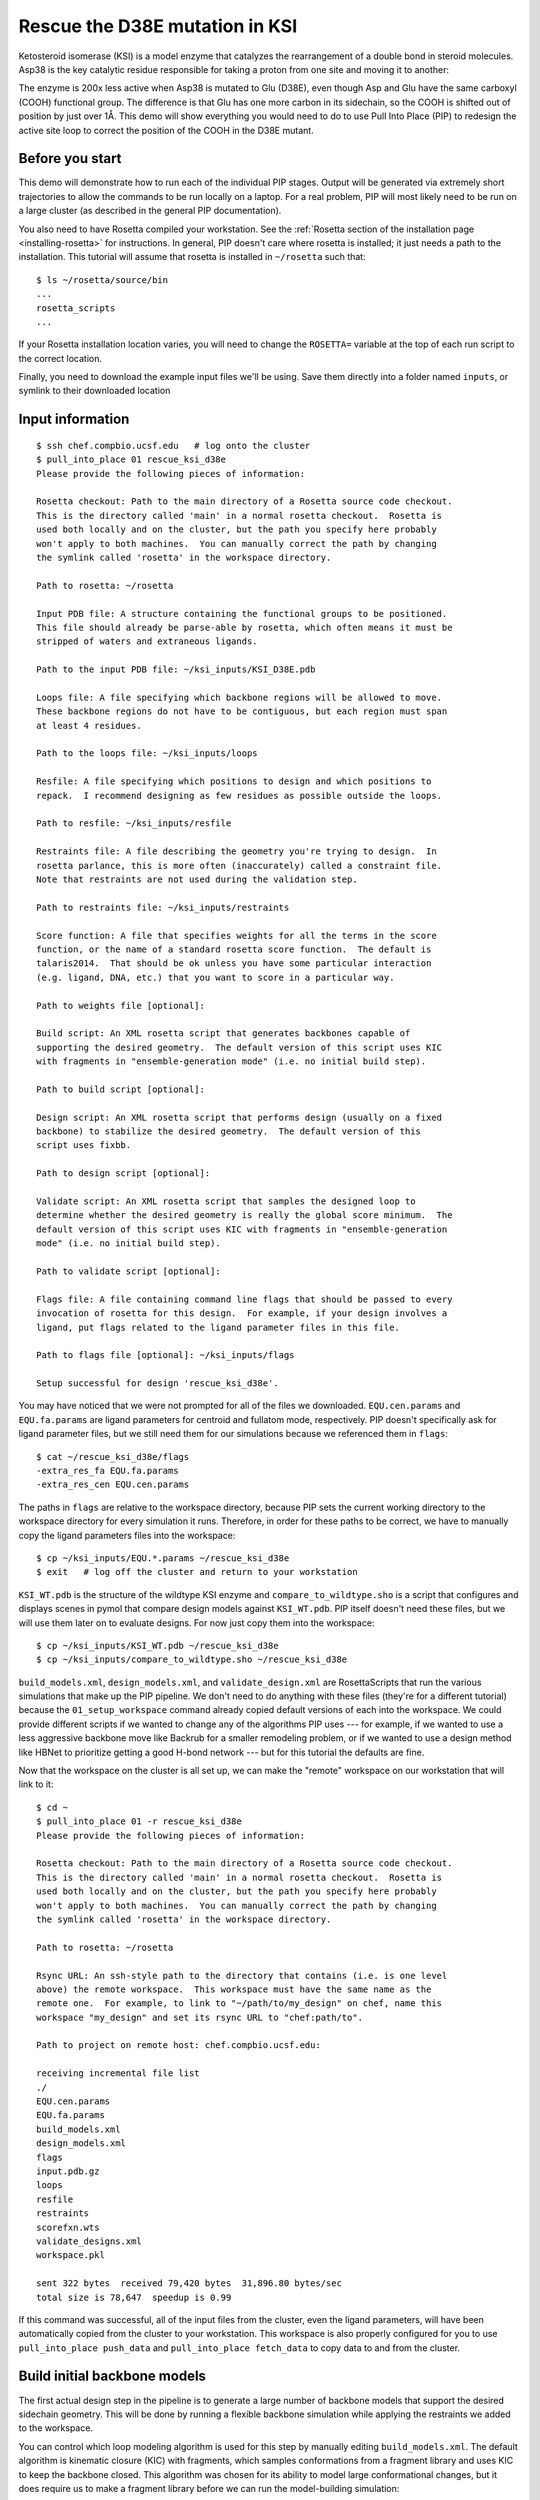 *******************************
Rescue the D38E mutation in KSI
*******************************
Ketosteroid isomerase (KSI) is a model enzyme that catalyzes the rearrangement
of a double bond in steroid molecules.  Asp38 is the key catalytic residue
responsible for taking a proton from one site and moving it to another:

.. image:: mechanism.svg
   :align: center
   :width: 600 px

The enzyme is 200x less active when Asp38 is mutated to Glu (D38E), even though
Asp and Glu have the same carboxyl (COOH) functional group.  The difference is
that Glu has one more carbon in its sidechain, so the COOH is shifted out of
position by just over 1Å.  This demo will show everything you would need to do
to use Pull Into Place (PIP) to redesign the active site loop to correct the
position of the COOH in the D38E mutant.

.. image:: abstract.svg
   :align: center
   :width: 400 px

Before you start
================

This demo will demonstrate how to run each of the individual PIP stages.
Output will be generated via extremely short trajectories to allow the commands to be run locally on a laptop.
For a real problem, PIP will most likely need to be run on a large cluster (as described in the general PIP documentation).

You also need to have Rosetta compiled your workstation.
See the :ref:`Rosetta section of the installation page
<installing-rosetta>` for instructions.  In general, PIP doesn't care where
rosetta is installed; it just needs a path to the installation.  This tutorial
will assume that rosetta is installed in ``~/rosetta`` such that::

   $ ls ~/rosetta/source/bin
   ...
   rosetta_scripts
   ...

If your Rosetta installation location varies, you will need to change the ``ROSETTA=`` variable at the top of each run script to the correct location.

Finally, you need to download the example input files we'll be using.
Save them directly into a folder named ``inputs``, or symlink to their downloaded location

Input information
=================

::

   $ ssh chef.compbio.ucsf.edu   # log onto the cluster
   $ pull_into_place 01 rescue_ksi_d38e
   Please provide the following pieces of information:

   Rosetta checkout: Path to the main directory of a Rosetta source code checkout.
   This is the directory called 'main' in a normal rosetta checkout.  Rosetta is
   used both locally and on the cluster, but the path you specify here probably
   won't apply to both machines.  You can manually correct the path by changing
   the symlink called 'rosetta' in the workspace directory.

   Path to rosetta: ~/rosetta

   Input PDB file: A structure containing the functional groups to be positioned.
   This file should already be parse-able by rosetta, which often means it must be
   stripped of waters and extraneous ligands.

   Path to the input PDB file: ~/ksi_inputs/KSI_D38E.pdb

   Loops file: A file specifying which backbone regions will be allowed to move.
   These backbone regions do not have to be contiguous, but each region must span
   at least 4 residues.

   Path to the loops file: ~/ksi_inputs/loops

   Resfile: A file specifying which positions to design and which positions to
   repack.  I recommend designing as few residues as possible outside the loops.

   Path to resfile: ~/ksi_inputs/resfile

   Restraints file: A file describing the geometry you're trying to design.  In
   rosetta parlance, this is more often (inaccurately) called a constraint file.
   Note that restraints are not used during the validation step.

   Path to restraints file: ~/ksi_inputs/restraints

   Score function: A file that specifies weights for all the terms in the score
   function, or the name of a standard rosetta score function.  The default is
   talaris2014.  That should be ok unless you have some particular interaction
   (e.g. ligand, DNA, etc.) that you want to score in a particular way.

   Path to weights file [optional]:

   Build script: An XML rosetta script that generates backbones capable of
   supporting the desired geometry.  The default version of this script uses KIC
   with fragments in "ensemble-generation mode" (i.e. no initial build step).

   Path to build script [optional]:

   Design script: An XML rosetta script that performs design (usually on a fixed
   backbone) to stabilize the desired geometry.  The default version of this
   script uses fixbb.

   Path to design script [optional]:

   Validate script: An XML rosetta script that samples the designed loop to
   determine whether the desired geometry is really the global score minimum.  The
   default version of this script uses KIC with fragments in "ensemble-generation
   mode" (i.e. no initial build step).

   Path to validate script [optional]:

   Flags file: A file containing command line flags that should be passed to every
   invocation of rosetta for this design.  For example, if your design involves a
   ligand, put flags related to the ligand parameter files in this file.

   Path to flags file [optional]: ~/ksi_inputs/flags

   Setup successful for design 'rescue_ksi_d38e'.


You may have noticed that we were not prompted for all of the files we
downloaded.  ``EQU.cen.params`` and ``EQU.fa.params`` are ligand parameters for
centroid and fullatom mode, respectively.  PIP doesn't specifically ask for
ligand parameter files, but we still need them for our simulations because we
referenced them in ``flags``::

   $ cat ~/rescue_ksi_d38e/flags
   -extra_res_fa EQU.fa.params
   -extra_res_cen EQU.cen.params

The paths in ``flags`` are relative to the workspace directory, because PIP
sets the current working directory to the workspace directory for every
simulation it runs.  Therefore, in order for these paths to be correct, we have
to manually copy the ligand parameters files into the workspace::

   $ cp ~/ksi_inputs/EQU.*.params ~/rescue_ksi_d38e
   $ exit   # log off the cluster and return to your workstation

``KSI_WT.pdb`` is the structure of the wildtype KSI enzyme and
``compare_to_wildtype.sho`` is a script that configures and displays scenes in
pymol that compare design models against ``KSI_WT.pdb``.  PIP itself doesn't
need these files, but we will use them later on to evaluate designs.  For now
just copy them into the workspace::

   $ cp ~/ksi_inputs/KSI_WT.pdb ~/rescue_ksi_d38e
   $ cp ~/ksi_inputs/compare_to_wildtype.sho ~/rescue_ksi_d38e

``build_models.xml``, ``design_models.xml``, and ``validate_design.xml`` are
RosettaScripts that run the various simulations that make up the PIP pipeline.
We don't need to do anything with these files (they're for a different
tutorial) because the ``01_setup_workspace`` command already copied default
versions of each into the workspace.  We could provide different scripts if we
wanted to change any of the algorithms PIP uses --- for example, if we wanted
to use a less aggressive backbone move like Backrub for a smaller remodeling
problem, or if we wanted to use a design method like HBNet to prioritize
getting a good H-bond network --- but for this tutorial the defaults are fine.

Now that the workspace on the cluster is all set up, we can make the "remote"
workspace on our workstation that will link to it::

   $ cd ~
   $ pull_into_place 01 -r rescue_ksi_d38e
   Please provide the following pieces of information:

   Rosetta checkout: Path to the main directory of a Rosetta source code checkout.
   This is the directory called 'main' in a normal rosetta checkout.  Rosetta is
   used both locally and on the cluster, but the path you specify here probably
   won't apply to both machines.  You can manually correct the path by changing
   the symlink called 'rosetta' in the workspace directory.

   Path to rosetta: ~/rosetta

   Rsync URL: An ssh-style path to the directory that contains (i.e. is one level
   above) the remote workspace.  This workspace must have the same name as the
   remote one.  For example, to link to "~/path/to/my_design" on chef, name this
   workspace "my_design" and set its rsync URL to "chef:path/to".

   Path to project on remote host: chef.compbio.ucsf.edu:

   receiving incremental file list
   ./
   EQU.cen.params
   EQU.fa.params
   build_models.xml
   design_models.xml
   flags
   input.pdb.gz
   loops
   resfile
   restraints
   scorefxn.wts
   validate_designs.xml
   workspace.pkl

   sent 322 bytes  received 79,420 bytes  31,896.80 bytes/sec
   total size is 78,647  speedup is 0.99

If this command was successful, all of the input files from the cluster, even
the ligand parameters, will have been automatically copied from the cluster to
your workstation.  This workspace is also properly configured for you to use
``pull_into_place push_data`` and ``pull_into_place fetch_data`` to copy data
to and from the cluster.

Build initial backbone models
=============================
The first actual design step in the pipeline is to generate a large number of
backbone models that support the desired sidechain geometry.  This will be done
by running a flexible backbone simulation while applying the restraints we
added to the workspace.

You can control which loop modeling algorithm is used for this step by manually
editing ``build_models.xml``.  The default algorithm is kinematic closure (KIC)
with fragments, which samples conformations from a fragment library and uses
KIC to keep the backbone closed.  This algorithm was chosen for its ability to
model large conformational changes, but it does require us to make a fragment
library before we can run the model-building simulation::

   $ ssh chef.compbio.ucsf.edu
   $ pull_into_place 02_setup_model_fragments rescue_ksi_d38e

.. note::
   Generating fragment libraries is the most fragile part of the pipeline.  It
   only works on the QB3 cluster at UCSF, and even there it breaks easily.  If
   you have trouble with this step, you can consider using a loop modeling
   algorithm that doesn't require fragments.

This step should take about an hour.  Once it finishes, we can generate our
models::

   $ pull_into_place 03 rescue_ksi_d38e --test-run
   $ exit

With the ``--test-run`` flag, which dramatically reduces both the number and
length of the simulations, this step should take about 30 minutes.  This flag
should not be used for production runs, but I will continue to use it
throughout this demo with the idea that your goal is just to run through the
whole pipeline as quickly as possible.

Once the simulations finish, we can download the results to our workstation and
visualize them::

   $ pull_into_place fetch_data rescue_ksi_d38e
   $ pull_into_place plot_funnels rescue_ksi_d38e/01_restrained_models/outputs

.. note::
   On Mac OS, you may have to give the ``plot_funnels`` command the ``-F``
   flag.  This flag prevents the GUI from detaching from the terminal and
   running in a background process.  This behavior is normally convenient
   because it allows you to keep using the terminal while the GUI is open, but
   on Mac OS it seems to cause problems.

.. figure:: plot_funnels.png
   :align: center

   A screenshot of the ``plot_funnels`` GUI.

Remember that the purpose of this step is to generate physically realistic
models with the geometry we want to design.  These two goals are somewhat at
odds with each other, in the sense that models that are less physically
realistic should be able to achieve more ideal geometries.  The second command
displays a score vs. restraint satisfaction plot that we can use to judge how
wells these two goals were balanced.  If too many models superimpose with the
restraints too well, the restraints might too strong.  If too few models get
within 1Å of the restraints, they might be to weak.  You can tune the weights
of the restraints by manually editing ``shared_defs.xml``.

Stabilize good backbone models
==============================
The next step in the pipeline is to select a limited number of backbone models
to carry forward and to generate a number of designed sequences for each of
those models.  It's worth noting that the first step in the pipeline already
did some design, so the purpose of this step is more to quickly generate a
diversity of designs than to introduce mutations for the first time.

The following command specifies that we want to carry forward any model that
puts its Glu within 1.0Å of where we restrained it to be::

   $ pull_into_place 04 rescue_ksi_d38e 1 'restraint_dist < 1.0'
   Selected 4 of 8 models

.. note::
   This command just makes symlinks from the output directory of the model
   building command to the input directory of the design command.  The models
   that aren't selected aren't deleted, and you run this command more than once
   if you change your mind about which models you want to keep.

This is a very relaxed threshold because we used ``--test-run`` in the previous
step and don't have very many models to pick from.  For a production run, I
would try to set the cutoff close to 0.6Å while still keeping a couple thousand
models.  You can also eliminate models based on total score and a number of
other metrics; use the ``--help`` flag for more information.

Also note that we had to specify the round "1" after the name of the workspace.
In fact, most of the commands from here on out will expect a round number.
This is necessary because, later on, we will be able to start new rounds of
design by picking models from the results of validation simulations.  We're
currently in round 1 because we're still making our first pass through the
pipeline.

Once we've chosen which models to design, we need to push that information to
the cluster::

   $ pull_into_place push rescue_ksi_d38e

Then we can log into the cluster and start the design simulations::

   $ ssh chef.compbio.ucsf.edu
   $ pull_into_place 05 rescue_ksi_d38e 1 --test-run
   $ exit

With the ``--test-run`` flag, this step should take about 30 min.  When the
design simulations are complete, we can download the results to our workstation
as before::

   $ pull_into_place fetch_data rescue_ksi_d38e

Validate good designs
=====================
You could have hundreds of thousands of designs after the design step, but it's
only really practical to validate about a hundred of those.  Due to this vast
difference in scale, picking which designs to validate is not a trivial task.

PIP approaches this problem by picking designs with a probability proportional
to their Boltzmann-weighted scores.  This is naive in the sense that it only
considers score (although we are interested in considering more metrics), but
more intelligent than simply picking the lowest scores, which tend to be very
structurally homogeneous::

   $ pull_into_place 06_pick rescue_ksi_d38e 1 -n5
   Total number of designs:       39
       minus duplicate sequences: 13
       minus current inputs:      13

   Press [enter] to view the designs that were picked and the distributions that
   were used to pick them.  Pay particular attention to the CDF.  If it is too
   flat, the temperature (T=2.0) is too high and designs are essentially being
   picked randomly.  If it is too sharp, the temperature is too low and only the
   highest scoring designs are being picked.

   Accept these picks? [Y/n] y
   Picked 5 designs.

This command will open a window to show you how the scores are distributed and
which were picked.  As the command suggests, it worth looking at the cumulative
distribution function (CDF) of the Boltzmann-weighted scores to make sure it's
neither too flat nor too sharp.  This is a subjective judgment, but one good
rule of thumb is that the designs being picked (represented by the circles)
should be mostly, but not exclusively, low-scoring.  The CDF below looks about
like what you'd want:

.. figure:: 06_pick_designs_to_validate.png
   :align: center

   A screenshot of the ``06_pick_designs_to_validate`` GUI.

The ``-n5`` argument instructs PIP to pick 5 designs to validate.  The default
is 50, which would be appropriate for a production run.  However, in this demo
we only have about 50 designs because we've been using the ``--test-run`` flag.
The algorithm that picks from a Boltzmann weighted distribution gets very slow
when the number of designs to pick is close to the number of designs to pick
from, which is why we only pick 5.

It's also worth noting that there is a ``06_manually_pick_designs_to_validate``
command that you can use if you have a PDB file with a specific mutation
(perhaps that you made in pymol) that you want to validate.  This is not
normally part of the PIP pipeline, though::

   $ pull_into_place 06_man rescue_ksi_d38e 1 path/to/manual/design.pdb

We can push our picks to the cluster in the same way as before::

   $ pull_into_place push rescue_ksi_d38e

The validation step consists of 500 independent loop modeling simulations for
each design, without restraints.  As with the model building step, the default
algorithm is KIC with fragments and we need to create fragment libraries before
we can start the simulations::

   $ ssh chef.compbio.ucsf.edu
   $ pull_into_place 07 rescue_ksi_d38e 1

Once the fragment libraries have been created (as before, this should take
about an hour), we can run the validation simulations::

   $ pull_into_place 08 rescue_ksi_d38e 1 --test-run
   $ exit

We could wait for the simulations to finish (which as before will take about 30
min) then download the results to our workstation using the same ``fetch_data``
command as before.  However, I generally prefer to use the following command to
automatically download and cache the results from the validation simulations as
they're running::

   $ pull_into_place fetch_and_cache rescue_ksi_d38e/03_validated_designs_round_1/outputs --keep-going

The simulations in production runs generate so much data that it can take
several hours just to download and parse it all.  This command gets rid of that
wait by checking to see if any new data has been generated, and if it has,
downloading it, parsing it, and caching the information that the rest of the
pipeline will need to use.  The ``--keep-going`` flag tells the command to keep
checking for new data over and over again until you hit ``Ctrl-C``, otherwise
it would check once and stop.

Once we've downloaded all the data, we can use the ``plot`` command again to
visualize the validation results::

   $ pull_into_place plot rescue_ksi_d38e/03_validated_designs_round_1/outputs/*

The ``plot`` GUI has a number of features that can help you delve into your
simulation results and find good designs.  First, notice that there is a panel
on the left listing all of the designs that were validated.  You can click on a
design to view the results for that design.  You can also hit ``j`` and ``k``
to quickly scroll through the designs.

Second, notice that there is a place to take notes on the current design below
the plot.  The search bar in the top left can be used to filter designs based
on these notes.  One convention that I find useful is to mark designs with +,
++, +++, etc. depending on how much I like them, so I can easily select
interesting designs by searching for the corresponding number of + signs.

Third, you can view the model corresponding to any particular point by
right-clicking (or Ctrl-clicking) on that point and choosing one of the options
in the menu that appears.  For example, try choosing "Compare to wildtype".
Behind the scenes, this runs the ``compare_to_wildtype.sho`` script that we
copied into the workspace with the path to the selected model as the first and
only argument.  That script then runs ``pymol`` with the design superimposed on
the wildtype structure, a number of useful selections pre-defined, the proteins
rendered as cartoons, the ligands rendered as sticks, and the camera positioned
with a good vantage point of the active-site loop.

.. figure:: compare_to_wildtype.png
   :align: center

   A screenshot of the pymol scene created by ``compare_to_wildtype.sho``.

Within ``pymol``, I use a plugin I wrote called ``wt_vs_mut`` to see how the
design model differs from the wildtype structure.  The plugin's philosophy is
to focus on each mutation one-at-a-time, to try to understand what interactions
the wildtype residue was making and how those interactions are (or are not)
being accommodated by the mutant residue.  If this sounds useful to you, `visit
this page`__ for instructions on how to install and use ``wt_vs_mut``.
"Compare to wildtype" pre-loads a shortcut to run ``wt_vs_mut`` with the
correct arguments, so once you have the plugin installed, you can simply type
``ww`` to run it.

.. __: https://github.com/kalekundert/wt_vs_mut

The ``plot`` command has several other features and hotkeys that aren't
described here, so you may find it worthwhile to read its complete help text::

   $ pull_into_place plot --help

Iterate the design process
==========================
Often, some of the models from the validation simulations will fulfill the
design goal really well despite not scoring very well.  These models are
promising because they're clearly capable of supporting the desired geometry,
and they may just need another round of design to make the conformation in
question the most favorable.

You can use the ``04_pick_models_to_design`` command to pick models from the
validation simulations to redesign.  The command has exactly the same form as
when we used it after the model building step, we just need to specify that
we're in round 2 instead of round 1::

   $ pull_into_place 04 rescue_ksi_d38e 2 'restraint_dist < 1'

I won't repeat the remaining commands in the pipeline, but they're exactly the
same as before, with the round number updated as appropriate.

For a production run, I would recommend doing at least two rounds of design.  I
believe that models from the validation simulations -- which are the basis for
the later rounds of design -- are more relaxed than the initial models, which
makes them better starting points for design.  At the same time, I would
recommend against doing more than three or four rounds of design, because
iterated cycles of backbone optimization and design seem to provoke artifacts
in Rosetta's score function.

Pick designs to test experimentally
===================================
The final step in the PIP pipeline is to interpret the results from the
validation simulations and to choose an experimentally tractable number of
designs to test.  The primary results from the validation simulations are the
score vs. restraint satisfaction plots.  Promising designs will have distinct
"funnels" in these plots: the models with the best geometries (i.e. restraint
satisfaction) will also be the most stable (i.e. Rosetta score).

However, there are other factors we might want to consider as well.  For
example, you might be suspicious of designs with large numbers of glycine,
proline, or aromatic mutations.  You might also want to know which designs are
the most similar to each other -- either in terms of sequence or structure --
so you can avoid wasting time testing two designs that are nearly identical.
Finally, you might be interested in some of general-purpose metrics of protein
stability that are not well represented by score alone, like the number of
buried unsatisfied H-bonds or the amount of strain in the designed sidechains.

The following command generates a spreadsheet that collects all this
information in one place::

   $ pull_into_place 09 rescue_ksi_d38e 1

This command will create a file called ``quality_metrics.xlsx`` that you can
open with Excel or any other spreadsheet program.  By default, the spreadsheet
will only include entries for designs where the lowest scoring model is within
1.2Å of satisfying the restraints.  Each column presents a different quality
metric, and each cell is colored according to how favorable that value of that
metric is.  The precise meaning and interpretation of each metric is discussed
below:

Resfile Sequence
   Show the amino acid identity of every position that was allowed to mutate in
   the design (although not all of the positions are necessarily different from
   wildtype).  Use this information to look for specific sequence motifs that
   make you suspicious.

Sequence Cluster
   Show which designs have the most similar sequences.  Only positions that
   were allowed to design are considered in this clustering, and no alignment
   is done.  The sequences are simply compared using a score matrix like
   BLOSUM80.  Use this metric to avoid picking too many designs that are too
   similar to each other.

Struct Cluster
   Show which designs are the most structurally similar.  This metric works by
   creating a hierarchical clustering of the lowest scoring models for each
   design based on loop backbone RMSD.  Clusters are then made such that every
   member in every cluster is within a certain loop RMSD of all its peers.  Use
   this metric to avoid picking too many designs that are too similar to each
   other.

Restraint Dist (Å)
   Show how well each design satisfies the design goal, as embodied by the
   restraints given at the very beginning of the pipeline.

Score Gap (REU)
   Show the difference in score between the lowest scoring models with
   restraint distances less than and greater than 1Å and 2Å, respectively.  Use
   this metric to get a rough idea of how deep the score vs. RMSD funnel is for
   each design.

% Subangstrom
   Show what percent of the models from the validation simulations had
   sub-angstrom restraint distances.  Use this metric to get a rough idea of
   how well-populated the score vs. RMSD funnel is.

# Buried Unsats
   Show how many buried unsatisfied H-bonds each design has, relative to the
   input structure given at the very beginning of the pipeline.  This is
   something that's not accounted for by the Rosetta score function, but that
   can do a very good job discriminating reasonable backbones from horrible
   ones.

Dunbrack (REU)
   Show the Dunbrack score for each residue that was part of the design goal
   (i.e. was restrained in the building step).  High Dunbrack scores indicate
   unlikely sidechain conformations.
